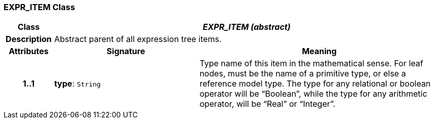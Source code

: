 === EXPR_ITEM Class

[cols="^1,3,5"]
|===
h|*Class*
2+^h|*_EXPR_ITEM (abstract)_*

h|*Description*
2+a|Abstract parent of all expression tree items.

h|*Attributes*
^h|*Signature*
^h|*Meaning*

h|*1..1*
|*type*: `String`
a|Type name of this item in the mathematical sense. For leaf nodes, must be the name of a primitive type, or else a reference model type. The type for any relational or boolean operator will be “Boolean”, while the type for any arithmetic operator, will be “Real” or “Integer”.
|===

